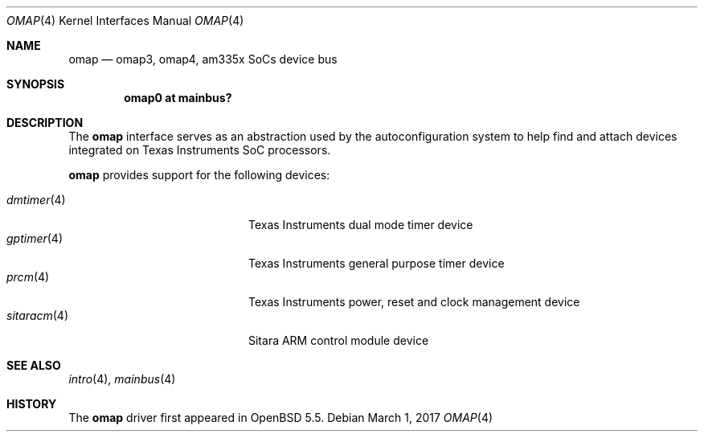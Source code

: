 .\" $OpenBSD: omap.4,v 1.7 2017/03/01 04:39:57 jsg Exp $
.\" Copyright (c) 2014 Sylvestre Gallon <syl@openbsd.org>
.\"
.\" Permission to use, copy, modify, and distribute this software for any
.\" purpose with or without fee is hereby granted, provided that the above
.\" copyright notice and this permission notice appear in all copies.
.\"
.\" THE SOFTWARE IS PROVIDED "AS IS" AND THE AUTHOR DISCLAIMS ALL WARRANTIES
.\" WITH REGARD TO THIS SOFTWARE INCLUDING ALL IMPLIED WARRANTIES OF
.\" MERCHANTABILITY AND FITNESS. IN NO EVENT SHALL THE AUTHOR BE LIABLE FOR
.\" ANY SPECIAL, DIRECT, INDIRECT, OR CONSEQUENTIAL DAMAGES OR ANY DAMAGES
.\" WHATSOEVER RESULTING FROM LOSS OF USE, DATA OR PROFITS, WHETHER IN AN
.\" ACTION OF CONTRACT, NEGLIGENCE OR OTHER TORTIOUS ACTION, ARISING OUT OF
.\" OR IN CONNECTION WITH THE USE OR PERFORMANCE OF THIS SOFTWARE.
.\"
.Dd $Mdocdate: March 1 2017 $
.Dt OMAP 4 armv7
.Os
.Sh NAME
.Nm omap
.Nd omap3, omap4, am335x SoCs device bus
.Sh SYNOPSIS
.Cd "omap0 at mainbus?"
.Sh DESCRIPTION
The
.Nm
interface serves as an abstraction used by the autoconfiguration
system to help find and attach devices integrated on Texas Instruments SoC
processors.
.Pp
.Nm
provides support for the following devices:
.Pp
.Bl -tag -width 12n -offset indent -compact
.It Xr dmtimer 4
Texas Instruments dual mode timer device
.It Xr gptimer 4
Texas Instruments general purpose timer device
.It Xr prcm 4
Texas Instruments power, reset and clock management device
.It Xr sitaracm 4
Sitara ARM control module device
.El
.Sh SEE ALSO
.Xr intro 4 ,
.Xr mainbus 4
.Sh HISTORY
The
.Nm
driver first appeared in
.Ox 5.5 .
